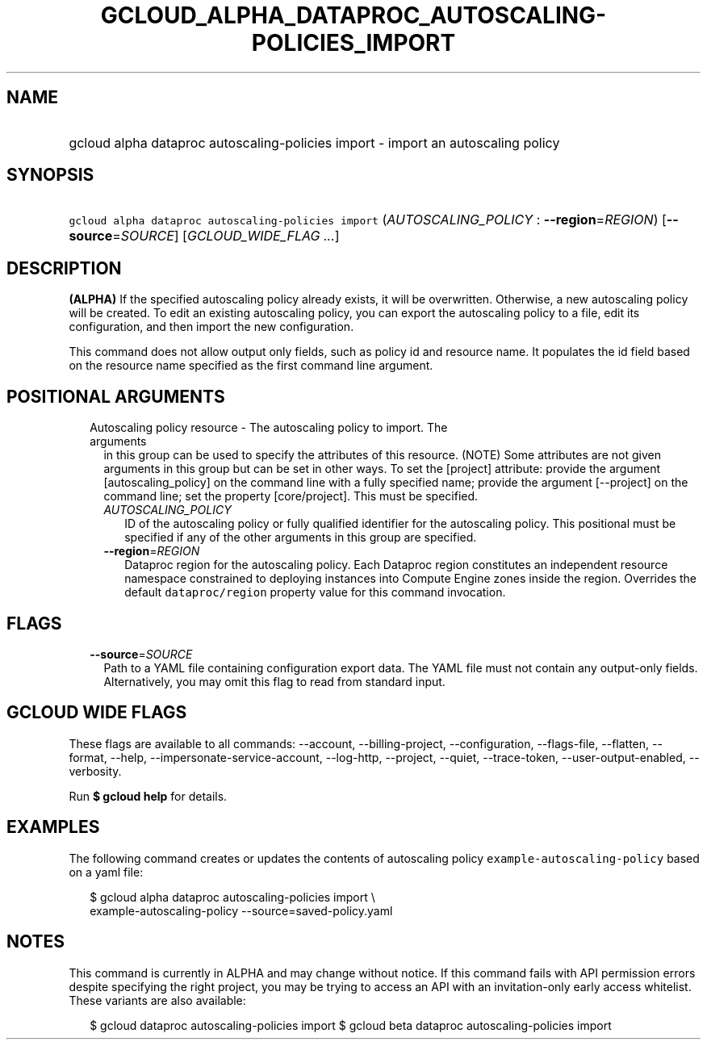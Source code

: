 
.TH "GCLOUD_ALPHA_DATAPROC_AUTOSCALING\-POLICIES_IMPORT" 1



.SH "NAME"
.HP
gcloud alpha dataproc autoscaling\-policies import \- import an autoscaling policy



.SH "SYNOPSIS"
.HP
\f5gcloud alpha dataproc autoscaling\-policies import\fR (\fIAUTOSCALING_POLICY\fR\ :\ \fB\-\-region\fR=\fIREGION\fR) [\fB\-\-source\fR=\fISOURCE\fR] [\fIGCLOUD_WIDE_FLAG\ ...\fR]



.SH "DESCRIPTION"

\fB(ALPHA)\fR If the specified autoscaling policy already exists, it will be
overwritten. Otherwise, a new autoscaling policy will be created. To edit an
existing autoscaling policy, you can export the autoscaling policy to a file,
edit its configuration, and then import the new configuration.

This command does not allow output only fields, such as policy id and resource
name. It populates the id field based on the resource name specified as the
first command line argument.



.SH "POSITIONAL ARGUMENTS"

.RS 2m
.TP 2m

Autoscaling policy resource \- The autoscaling policy to import. The arguments
in this group can be used to specify the attributes of this resource. (NOTE)
Some attributes are not given arguments in this group but can be set in other
ways. To set the [project] attribute: provide the argument [autoscaling_policy]
on the command line with a fully specified name; provide the argument
[\-\-project] on the command line; set the property [core/project]. This must be
specified.

.RS 2m
.TP 2m
\fIAUTOSCALING_POLICY\fR
ID of the autoscaling policy or fully qualified identifier for the autoscaling
policy. This positional must be specified if any of the other arguments in this
group are specified.

.TP 2m
\fB\-\-region\fR=\fIREGION\fR
Dataproc region for the autoscaling policy. Each Dataproc region constitutes an
independent resource namespace constrained to deploying instances into Compute
Engine zones inside the region. Overrides the default \f5dataproc/region\fR
property value for this command invocation.


.RE
.RE
.sp

.SH "FLAGS"

.RS 2m
.TP 2m
\fB\-\-source\fR=\fISOURCE\fR
Path to a YAML file containing configuration export data. The YAML file must not
contain any output\-only fields. Alternatively, you may omit this flag to read
from standard input.


.RE
.sp

.SH "GCLOUD WIDE FLAGS"

These flags are available to all commands: \-\-account, \-\-billing\-project,
\-\-configuration, \-\-flags\-file, \-\-flatten, \-\-format, \-\-help,
\-\-impersonate\-service\-account, \-\-log\-http, \-\-project, \-\-quiet,
\-\-trace\-token, \-\-user\-output\-enabled, \-\-verbosity.

Run \fB$ gcloud help\fR for details.



.SH "EXAMPLES"

The following command creates or updates the contents of autoscaling policy
\f5example\-autoscaling\-policy\fR based on a yaml file:

.RS 2m
$ gcloud alpha dataproc autoscaling\-policies import \e
    example\-autoscaling\-policy \-\-source=saved\-policy.yaml
.RE



.SH "NOTES"

This command is currently in ALPHA and may change without notice. If this
command fails with API permission errors despite specifying the right project,
you may be trying to access an API with an invitation\-only early access
whitelist. These variants are also available:

.RS 2m
$ gcloud dataproc autoscaling\-policies import
$ gcloud beta dataproc autoscaling\-policies import
.RE

